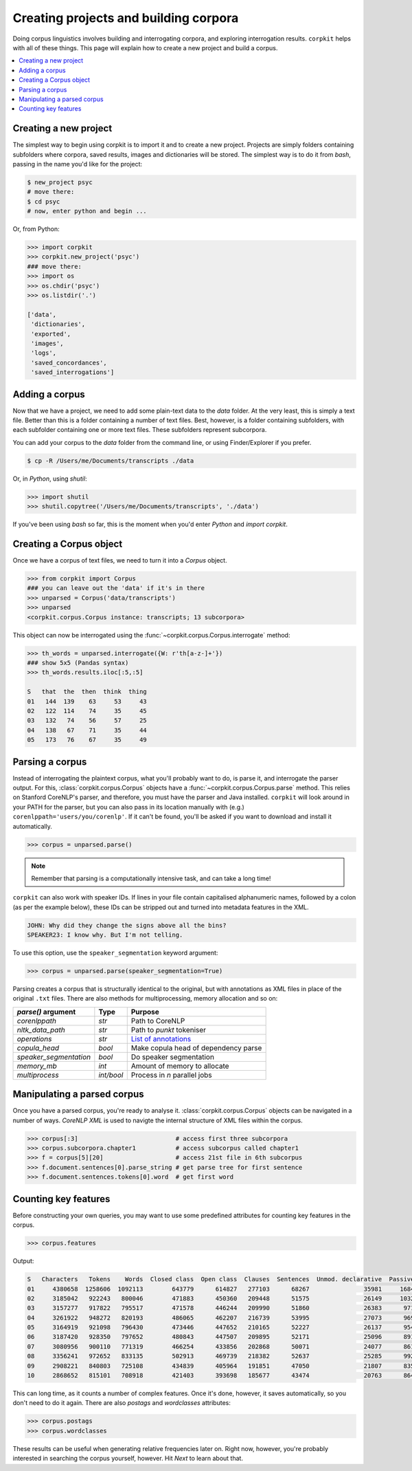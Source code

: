 Creating projects and building corpora
=======================================

Doing corpus linguistics involves building and interrogating corpora, and exploring interrogation results. ``corpkit`` helps with all of these things. This page will explain how to create a new project and build a corpus.

.. contents::
   :local:

Creating a new project
-----------------------

The simplest way to begin using corpkit is to import it and to create a new project. Projects are simply folders containing subfolders where corpora, saved results, images and dictionaries will be stored. The simplest way is to do it from `bash`, passing in the name you'd like for the project:

.. code-block:: bash

   $ new_project psyc
   # move there:
   $ cd psyc
   # now, enter python and begin ...

Or, from Python:

.. code-block:: python

   >>> import corpkit
   >>> corpkit.new_project('psyc')
   ### move there:
   >>> import os
   >>> os.chdir('psyc')
   >>> os.listdir('.')
   
   ['data',
    'dictionaries',
    'exported',
    'images',
    'logs',
    'saved_concordances',
    'saved_interrogations']

Adding a corpus
----------------

Now that we have a project, we need to add some plain-text data to the `data` folder. At the very least, this is simply a text file. Better than this is a folder containing a number of text files. Best, however, is a folder containing subfolders, with each subfolder containing one or more text files. These subfolders represent subcorpora. 

You can add your corpus to the `data` folder from the command line, or using Finder/Explorer if you prefer.

.. code-block:: bash

   $ cp -R /Users/me/Documents/transcripts ./data

Or, in `Python`, using `shutil`:

.. code-block:: python

   >>> import shutil
   >>> shutil.copytree('/Users/me/Documents/transcripts', './data')

If you've been using `bash` so far, this is the moment when you'd enter `Python` and `import corpkit`.

Creating a Corpus object
-------------------------

Once we have a corpus of text files, we need to turn it into a `Corpus` object.

.. code-block:: python

   >>> from corpkit import Corpus
   ### you can leave out the 'data' if it's in there
   >>> unparsed = Corpus('data/transcripts')
   >>> unparsed
   <corpkit.corpus.Corpus instance: transcripts; 13 subcorpora>

This object can now be interrogated using the :func:`~corpkit.corpus.Corpus.interrogate` method:

.. code-block:: python

   >>> th_words = unparsed.interrogate({W: r'th[a-z-]+'})
   ### show 5x5 (Pandas syntax)
   >>> th_words.results.iloc[:5,:5]

   S   that  the  then  think  thing
   01   144  139    63     53     43
   02   122  114    74     35     45
   03   132   74    56     57     25
   04   138   67    71     35     44
   05   173   76    67     35     49

Parsing a corpus
-----------------

Instead of interrogating the plaintext corpus, what you'll probably want to do, is parse it, and interrogate the parser output. For this, :class:`corpkit.corpus.Corpus` objects have a :func:`~corpkit.corpus.Corpus.parse` method. This relies on Stanford CoreNLP's parser, and therefore, you must have the parser and Java installed. ``corpkit`` will look around in your PATH for the parser, but you can also pass in its location manually with (e.g.) ``corenlppath='users/you/corenlp'``. If it can't be found, you'll be asked if you want to download and install it automatically.

.. code-block:: python

   >>> corpus = unparsed.parse()

.. note::

    Remember that parsing is a computationally intensive task, and can take a long time!

``corpkit`` can also work with speaker IDs. If lines in your file contain capitalised alphanumeric names, followed by a colon (as per the example below), these IDs can be stripped out and turned into metadata features in the XML.

.. code-block:: none

    JOHN: Why did they change the signs above all the bins?
    SPEAKER23: I know why. But I'm not telling.

To use this option, use the ``speaker_segmentation`` keyword argument:

.. code-block:: python

   >>> corpus = unparsed.parse(speaker_segmentation=True)

Parsing creates a corpus that is structurally identical to the original, but with annotations as XML files in place of the original ``.txt`` files. There are also methods for multiprocessing, memory allocation and so on:

+--------------------------+------------+---------------------------------------+
| `parse()` argument       | Type       | Purpose                               |
+==========================+============+=======================================+
| `corenlppath`            | `str`      | Path to CoreNLP                       |
+--------------------------+------------+---------------------------------------+
| `nltk_data_path`         | `str`      | Path to `punkt` tokeniser             |
+--------------------------+------------+---------------------------------------+
| `operations`             | `str`      | `List of annotations`_                |
+--------------------------+------------+---------------------------------------+
| `copula_head`            | `bool`     | Make copula head of dependency parse  |
+--------------------------+------------+---------------------------------------+
| `speaker_segmentation`   | `bool`     | Do speaker segmentation               |
+--------------------------+------------+---------------------------------------+
| `memory_mb`              | `int`      | Amount of memory to allocate          |
+--------------------------+------------+---------------------------------------+
| `multiprocess`           | `int/bool` | Process in `n` parallel jobs          |
+--------------------------+------------+---------------------------------------+

Manipulating a parsed corpus
-----------------------------

Once you have a parsed corpus, you're ready to analyse it. :class:`corpkit.corpus.Corpus` objects can be navigated in a number of ways. *CoreNLP XML* is used to navigte the internal structure of XML files within the corpus.

.. code-block:: python

   >>> corpus[:3]                           # access first three subcorpora
   >>> corpus.subcorpora.chapter1           # access subcorpus called chapter1
   >>> f = corpus[5][20]                    # access 21st file in 6th subcorpus
   >>> f.document.sentences[0].parse_string # get parse tree for first sentence
   >>> f.document.sentences.tokens[0].word  # get first word


Counting key features
-----------------------

Before constructing your own queries, you may want to use some predefined attributes for counting key features in the corpus. 

.. code-block:: python

   >>> corpus.features

Output: 

.. code-block:: none

   S   Characters   Tokens    Words  Closed class  Open class  Clauses  Sentences  Unmod. declarative  Passives  Mental processes  Relational processes  Mod. declarative  Interrogative  Verbal processes  Imperative  Open interrogative  Closed interrogative  
   01     4380658  1258606  1092113        643779      614827   277103      68267               35981     16842             11570                 11082              3691           5012              2962         615                 787                   813  
   02     3185042   922243   800046        471883      450360   209448      51575               26149     10324              8952                  8407              3103           3407              2578         540                 547                   461  
   03     3157277   917822   795517        471578      446244   209990      51860               26383      9711              9163                  8590              3438           3392              2572         583                 556                   452  
   04     3261922   948272   820193        486065      462207   216739      53995               27073      9697              9553                  9037              3770           3702              2665         652                 669                   530  
   05     3164919   921098   796430        473446      447652   210165      52227               26137      9543              8958                  8663              3622           3523              2738         633                 571                   467  
   06     3187420   928350   797652        480843      447507   209895      52171               25096      8917              9011                  8820              3913           3637              2722         686                 553                   480  
   07     3080956   900110   771319        466254      433856   202868      50071               24077      8618              8616                  8547              3623           3343              2676         615                 515                   434  
   08     3356241   972652   833135        502913      469739   218382      52637               25285      9921              9230                  9562              3963           3497              2831         692                 603                   442  
   09     2908221   840803   725108        434839      405964   191851      47050               21807      8354              8413                  8720              3876           3147              2582         675                 554                   455  
   10     2868652   815101   708918        421403      393698   185677      43474               20763      8640              8067                  8947              4333           3181              2727         584                 596                   424

This can long time, as it counts a number of complex features. Once it's done, however, it saves automatically, so you don't need to do it again. There are also `postags` and `wordclasses` attributes:

.. code-block:: python

   >>> corpus.postags
   >>> corpus.wordclasses

These results can be useful when generating relative frequencies later on. Right now, however, you're probably interested in searching the corpus yourself, however. Hit `Next` to learn about that.

.. _List of annotations: http://nlp.stanford.edu/index.shtml
